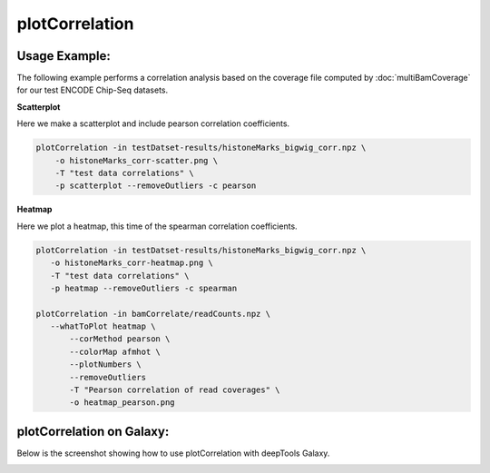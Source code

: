 plotCorrelation
===============

.. argparse::
   :ref: deeptools.plotCorrelation.parse_arguments
   :prog: plotCorrelation


Usage Example:
~~~~~~~~~~~~~~

The following example performs a correlation analysis based on the coverage file computed by :doc:`multiBamCoverage` for our test ENCODE Chip-Seq datasets.

**Scatterplot**

Here we make a scatterplot and include pearson correlation coefficients.

.. code:: bash

    plotCorrelation -in testDatset-results/histoneMarks_bigwig_corr.npz \
        -o histoneMarks_corr-scatter.png \
        -T "test data correlations" \
        -p scatterplot --removeOutliers -c pearson

.. image:: test_plots/histoneMarks_corr-scatter.png


**Heatmap**

Here we plot a heatmap, this time of the spearman correlation coefficients.

.. code:: bash

   plotCorrelation -in testDatset-results/histoneMarks_bigwig_corr.npz \
      -o histoneMarks_corr-heatmap.png \
      -T "test data correlations" \
      -p heatmap --removeOutliers -c spearman
   
   plotCorrelation -in bamCorrelate/readCounts.npz \
      --whatToPlot heatmap \
	  --corMethod pearson \
	  --colorMap afmhot \
	  --plotNumbers \
	  --removeOutliers
	  -T "Pearson correlation of read coverages" \
	  -o heatmap_pearson.png  

.. image:: test_plots/histoneMarks_corr-heatmap.png


plotCorrelation on Galaxy:
~~~~~~~~~~~~~~~~~~~~~~~~~

Below is the screenshot showing how to use plotCorrelation with deepTools Galaxy.


.. image:: ../../images/plotCorrelation_galaxy.png
